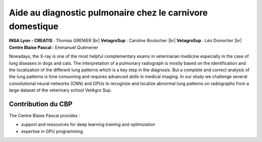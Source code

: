 .. _apcd:

Aide au diagnostic pulmonaire chez le carnivore domestique
==========================================================

.. |br| raw:: html

   <br>

.. image:: ../../_static/img_projets/adpccd2020.png
    :class: img-float pe-2
    :width: 120px
    :alt: Image adpccd2020

**INSA Lyon - CREATIS** : Thomas GRENIER |br|
**VetagroSup** : Caroline Boulocher |br|
**VetagroSup** : Léo Dumortier |br|
**Centre Blaise Pascal :** Emmanuel Quémener

Nowadays, the X-ray is one of the most helpful complementary exams in veterinarian medicine especially in the case of lung diseases in dogs and cats. The interpretation of a pulmonary radiograph is mostly based on the identification and the localization of the different lung patterns which is a key step in the diagnosis. But a complete and correct analysis of the lung patterns is time consuming and requires advanced skills in medical imaging. In our study we challenge several convolutional neural networks (CNN) and GPUs to recognize and localize abnormal lung patterns on radiographs from a large dataset of the veterinary school VetAgro Sup. 

Contribution du CBP
-------------------

The Centre Blaise Pascal provides :

* support and ressources for deep learning training and optimization
* expertise in GPU programming
